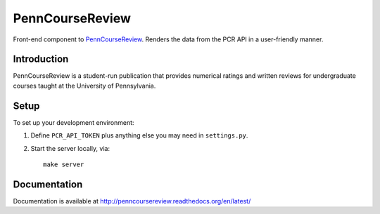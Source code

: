 
.. _PennCourseReview: https://penncoursereview.com/

================================================================================
PennCourseReview
================================================================================

Front-end component to PennCourseReview_. Renders the data from the PCR API in a
user-friendly manner.

Introduction
================================================================================

PennCourseReview is a student-run publication that provides numerical ratings
and written reviews for undergraduate courses taught at the University of
Pennsylvania.

Setup
================================================================================

To set up your development environment:

1. Define ``PCR_API_TOKEN`` plus anything else you may need in ``settings.py``.

2. Start the server locally, via::

    make server

Documentation
================================================================================

Documentation is available at http://penncoursereview.readthedocs.org/en/latest/
